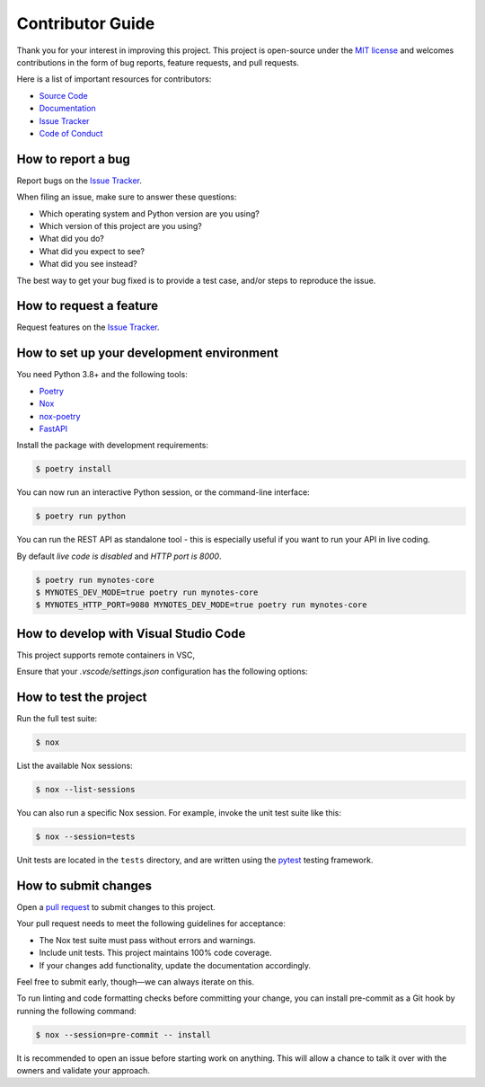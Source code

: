 Contributor Guide
=================

Thank you for your interest in improving this project.
This project is open-source under the `MIT license`_ and
welcomes contributions in the form of bug reports, feature requests, and pull requests.

Here is a list of important resources for contributors:

- `Source Code`_
- `Documentation`_
- `Issue Tracker`_
- `Code of Conduct`_

.. _MIT license: https://opensource.org/licenses/MIT
.. _Source Code: https://github.com/scalasm/mynotes-core
.. _Documentation: https://mynotes-core.readthedocs.io/
.. _Issue Tracker: https://github.com/scalasm/mynotes-core/issues

How to report a bug
-------------------

Report bugs on the `Issue Tracker`_.

When filing an issue, make sure to answer these questions:

- Which operating system and Python version are you using?
- Which version of this project are you using?
- What did you do?
- What did you expect to see?
- What did you see instead?

The best way to get your bug fixed is to provide a test case,
and/or steps to reproduce the issue.


How to request a feature
------------------------

Request features on the `Issue Tracker`_.


How to set up your development environment
------------------------------------------

You need Python 3.8+ and the following tools:

- Poetry_
- Nox_
- nox-poetry_
- FastAPI_

Install the package with development requirements:

.. code:: console

   $ poetry install

You can now run an interactive Python session,
or the command-line interface:

.. code:: console

   $ poetry run python

You can run the REST API as standalone tool - this
is especially useful if you want to run your API in
live coding.

By default *live code is disabled* and *HTTP port is 8000*.

.. code:: console

   $ poetry run mynotes-core
   $ MYNOTES_DEV_MODE=true poetry run mynotes-core
   $ MYNOTES_HTTP_PORT=9080 MYNOTES_DEV_MODE=true poetry run mynotes-core

.. _Poetry: https://python-poetry.org/
.. _Nox: https://nox.thea.codes/
.. _nox-poetry: https://nox-poetry.readthedocs.io/
.. _FastAPI: https://fastapi.tiangolo.com/

How to develop with Visual Studio Code
--------------------------------------

This project supports remote containers in VSC,

Ensure that your *.vscode/settings.json* configuration has the following options:

.. code:: console
   vscode ➜ /workspaces/mynotes-core (main ✗) $ cat .vscode/settings.json
   {
   "python.testing.pytestArgs": [
      "tests"
   ],
   "python.testing.unittestEnabled": false,
   "python.testing.pytestEnabled": true,
   "python.formatting.provider": "black",
   "python.linting.pylintEnabled": false,
   "python.languageServer": "Pylance"
   }

How to test the project
-----------------------

Run the full test suite:

.. code:: console

   $ nox

List the available Nox sessions:

.. code:: console

   $ nox --list-sessions

You can also run a specific Nox session.
For example, invoke the unit test suite like this:

.. code:: console

   $ nox --session=tests

Unit tests are located in the ``tests`` directory,
and are written using the pytest_ testing framework.

.. _pytest: https://pytest.readthedocs.io/


How to submit changes
---------------------

Open a `pull request`_ to submit changes to this project.

Your pull request needs to meet the following guidelines for acceptance:

- The Nox test suite must pass without errors and warnings.
- Include unit tests. This project maintains 100% code coverage.
- If your changes add functionality, update the documentation accordingly.

Feel free to submit early, though—we can always iterate on this.

To run linting and code formatting checks before committing your change, you can install pre-commit as a Git hook by running the following command:

.. code:: console

   $ nox --session=pre-commit -- install

It is recommended to open an issue before starting work on anything.
This will allow a chance to talk it over with the owners and validate your approach.

.. _pull request: https://github.com/scalasm/mynotes-core/pulls
.. github-only
.. _Code of Conduct: CODE_OF_CONDUCT.rst
